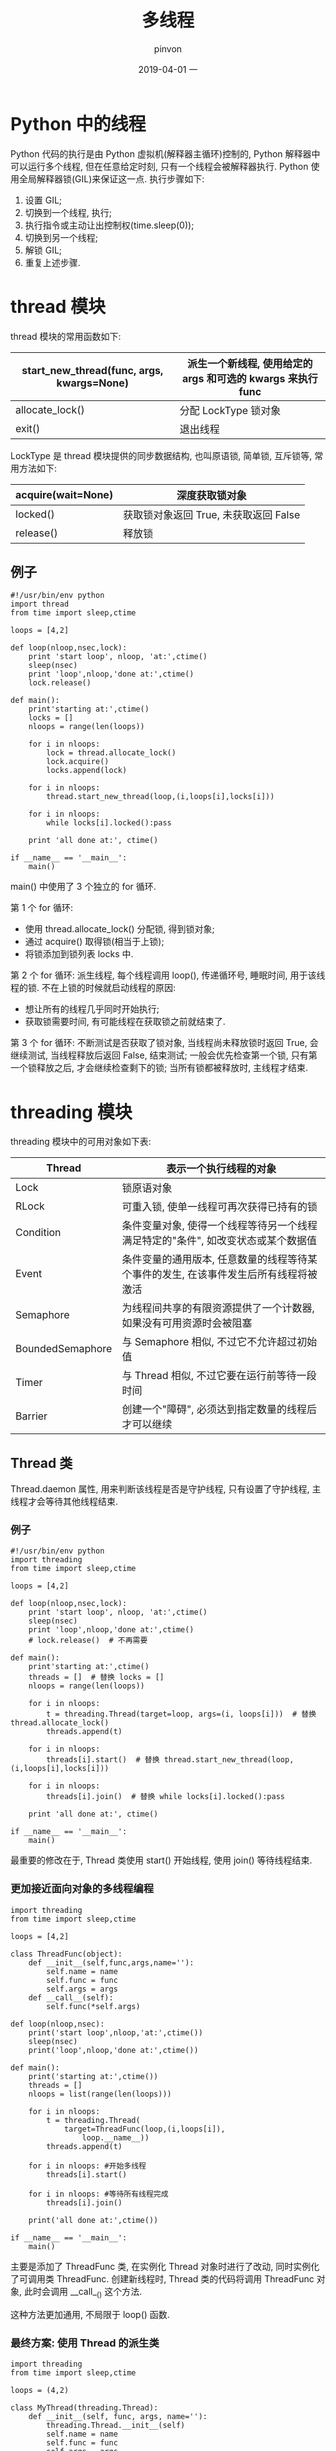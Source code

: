 #+TITLE:       多线程
#+AUTHOR:      pinvon
#+EMAIL:       pinvon@t480
#+DATE:        2019-04-01 一

#+URI:         /blog/Python/%y/%m/%d/%t/ Or /blog/Python/%t/
#+TAGS:        Python
#+DESCRIPTION: <Add description here>

#+LANGUAGE:    en
#+OPTIONS:     H:3 num:nil toc:t \n:nil ::t |:t ^:nil -:nil f:t *:t <:t

* Python 中的线程

Python 代码的执行是由 Python 虚拟机(解释器主循环)控制的, Python 解释器中可以运行多个线程, 但在任意给定时刻, 只有一个线程会被解释器执行. Python 使用全局解释器锁(GIL)来保证这一点. 执行步骤如下:
1. 设置 GIL;
2. 切换到一个线程, 执行;
3. 执行指令或主动让出控制权(time.sleep(0));
4. 切换到另一个线程;
5. 解锁 GIL;
6. 重复上述步骤.

* thread 模块

thread 模块的常用函数如下:
|-------------------------------------------+-------------------------------------------------------------|
| start_new_thread(func, args, kwargs=None) | 派生一个新线程, 使用给定的 args 和可选的 kwargs 来执行 func |
|-------------------------------------------+-------------------------------------------------------------|
| allocate_lock()                           | 分配 LockType 锁对象                                        |
|-------------------------------------------+-------------------------------------------------------------|
| exit()                                    | 退出线程                                                    |
|-------------------------------------------+-------------------------------------------------------------|

LockType 是 thread 模块提供的同步数据结构, 也叫原语锁, 简单锁, 互斥锁等, 常用方法如下:
|--------------------+---------------------------------------|
| acquire(wait=None) | 深度获取锁对象                        |
|--------------------+---------------------------------------|
| locked()           | 获取锁对象返回 True, 未获取返回 False |
|--------------------+---------------------------------------|
| release()          | 释放锁                                |
|--------------------+---------------------------------------|

** 例子

#+BEGIN_EXAMPLE
#!/usr/bin/env python
import thread
from time import sleep,ctime

loops = [4,2]

def loop(nloop,nsec,lock):
    print 'start loop', nloop, 'at:',ctime()
    sleep(nsec)
    print 'loop',nloop,'done at:',ctime()
    lock.release()

def main():
    print'starting at:',ctime()
    locks = []
    nloops = range(len(loops))

    for i in nloops:
        lock = thread.allocate_lock()
        lock.acquire()
        locks.append(lock)

    for i in nloops:
        thread.start_new_thread(loop,(i,loops[i],locks[i]))

    for i in nloops:
        while locks[i].locked():pass

    print 'all done at:', ctime()

if __name__ == '__main__':
    main()
#+END_EXAMPLE

main() 中使用了 3 个独立的 for 循环.

第 1 个 for 循环:
- 使用 thread.allocate_lock() 分配锁, 得到锁对象;
- 通过 acquire() 取得锁(相当于上锁);
- 将锁添加到锁列表 locks 中.

第 2 个 for 循环: 派生线程, 每个线程调用 loop(), 传递循环号, 睡眠时间, 用于该线程的锁. 不在上锁的时候就启动线程的原因:
- 想让所有的线程几乎同时开始执行;
- 获取锁需要时间, 有可能线程在获取锁之前就结束了.

第 3 个 for 循环: 不断测试是否获取了锁对象, 当线程尚未释放锁时返回 True, 会继续测试, 当线程释放后返回 False, 结束测试; 一般会优先检查第一个锁, 只有第一个锁释放之后, 才会继续检查剩下的锁; 当所有锁都被释放时, 主线程才结束.

* threading 模块

threading 模块中的可用对象如下表:
|------------------+--------------------------------------------------------------------------------------|
| Thread           | 表示一个执行线程的对象                                                               |
|------------------+--------------------------------------------------------------------------------------|
| Lock             | 锁原语对象                                                                           |
|------------------+--------------------------------------------------------------------------------------|
| RLock            | 可重入锁, 使单一线程可再次获得已持有的锁                                             |
|------------------+--------------------------------------------------------------------------------------|
| Condition        | 条件变量对象, 使得一个线程等待另一个线程满足特定的"条件", 如改变状态或某个数据值     |
|------------------+--------------------------------------------------------------------------------------|
| Event            | 条件变量的通用版本, 任意数量的线程等待某个事件的发生, 在该事件发生后所有线程将被激活 |
|------------------+--------------------------------------------------------------------------------------|
| Semaphore        | 为线程间共享的有限资源提供了一个计数器, 如果没有可用资源时会被阻塞                   |
|------------------+--------------------------------------------------------------------------------------|
| BoundedSemaphore | 与 Semaphore 相似, 不过它不允许超过初始值                                            |
|------------------+--------------------------------------------------------------------------------------|
| Timer            | 与 Thread 相似, 不过它要在运行前等待一段时间                                         |
|------------------+--------------------------------------------------------------------------------------|
| Barrier          | 创建一个"障碍", 必须达到指定数量的线程后才可以继续                                   |
|------------------+--------------------------------------------------------------------------------------|

** Thread 类

Thread.daemon 属性, 用来判断该线程是否是守护线程, 只有设置了守护线程, 主线程才会等待其他线程结束.

*** 例子

#+BEGIN_EXAMPLE
#!/usr/bin/env python
import threading
from time import sleep,ctime

loops = [4,2]

def loop(nloop,nsec,lock):
    print 'start loop', nloop, 'at:',ctime()
    sleep(nsec)
    print 'loop',nloop,'done at:',ctime()
	# lock.release()  # 不再需要

def main():
    print'starting at:',ctime()
    threads = []  # 替换 locks = []
    nloops = range(len(loops))

    for i in nloops:
        t = threading.Thread(target=loop, args=(i, loops[i]))  # 替换 thread.allocate_lock()
        threads.append(t)

    for i in nloops:
		threads[i].start()  # 替换 thread.start_new_thread(loop,(i,loops[i],locks[i]))

    for i in nloops:
		threads[i].join()  # 替换 while locks[i].locked():pass

    print 'all done at:', ctime()

if __name__ == '__main__':
    main()
#+END_EXAMPLE

最重要的修改在于, Thread 类使用 start() 开始线程, 使用 join() 等待线程结束.

*** 更加接近面向对象的多线程编程

#+BEGIN_EXAMPLE
import threading
from time import sleep,ctime
 
loops = [4,2]
 
class ThreadFunc(object):
    def __init__(self,func,args,name=''):
        self.name = name
        self.func = func
        self.args = args
    def __call__(self):
        self.func(*self.args)
 
def loop(nloop,nsec):
    print('start loop',nloop,'at:',ctime())
    sleep(nsec)
    print('loop',nloop,'done at:',ctime())
 
def main():
    print('starting at:',ctime())
    threads = []
    nloops = list(range(len(loops)))
 
    for i in nloops:
        t = threading.Thread(
            target=ThreadFunc(loop,(i,loops[i]),
                loop.__name__))
        threads.append(t)
 
    for i in nloops: #开始多线程
        threads[i].start()
 
    for i in nloops: #等待所有线程完成
        threads[i].join()
 
    print('all done at:',ctime())
 
if __name__ == '__main__':
	main()
#+END_EXAMPLE

主要是添加了 ThreadFunc 类, 在实例化 Thread 对象时进行了改动, 同时实例化了可调用类 ThreadFunc. 创建新线程时, Thread 类的代码将调用 ThreadFunc 对象, 此时会调用 __call__() 这个方法.

这种方法更加通用, 不局限于 loop() 函数.

*** 最终方案: 使用 Thread 的派生类

#+BEGIN_EXAMPLE
import threading
from time import sleep,ctime
 
loops = (4,2)
 
class MyThread(threading.Thread):
    def __init__(self, func, args, name=''):
        threading.Thread.__init__(self)
        self.name = name
        self.func = func
        self.args = args
 
    def run(self):
        self.func(*self.args)
 
def loop(nloop,nsec):
    print('start loop',nloop,'at:',ctime())
    sleep(nsec)
    print('loop',nloop,'done at:',ctime())
 
def main():
    print('starting at:',ctime())
    threads = []
    nloops = list(range(len(loops)))
 
    for i in nloops:
        t = MyThread(loop,(i,loops[i]),loop.__name__)
        threads.append(t)
 
    for i in nloops: #开始多线程
        threads[i].start()
 
    for i in nloops: #等待所有线程完成
        threads[i].join()
 
    print('all done at:',ctime())
 
if __name__ == '__main__':
    main()
#+END_EXAMPLE

主要变化:
- 子类的构造函数必须先调用基类的构造函数;
- __call__() 在子类中必须要改成 run().

* 小结

推荐使用 threading 模块, 而不是 thread 模块.

threading 模块更加先进, 有更好的线程支持, thread 模块的同步原语(锁)很少, 而 threading 模块则很多.

thread 模块对于进程何时退出没有控制, 当主线程结束时, 其他所有线程也都强制结束, 不会发出警告或者进行适当的清理, 而 threading 模块能确保重要的子线程在进程退出前结束.

在 Python3 中, thread 模块被重命名为 _thread 模块.
